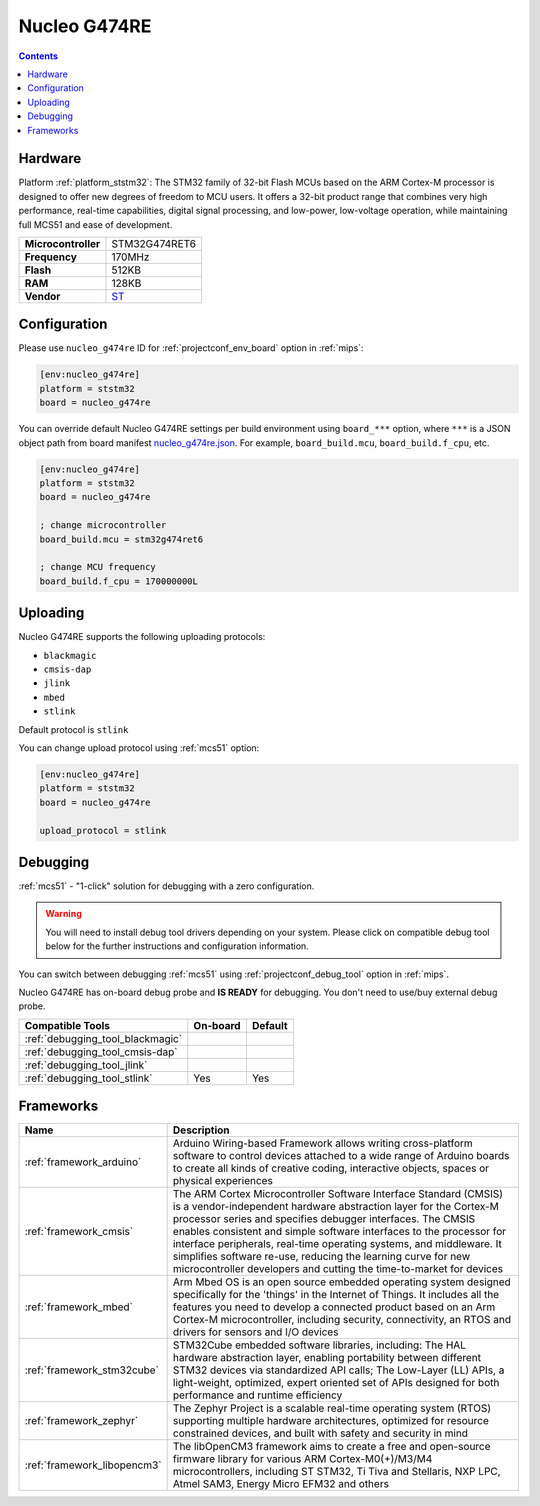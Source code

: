
.. _board_ststm32_nucleo_g474re:

Nucleo G474RE
=============

.. contents::

Hardware
--------

Platform :ref:`platform_ststm32`: The STM32 family of 32-bit Flash MCUs based on the ARM Cortex-M processor is designed to offer new degrees of freedom to MCU users. It offers a 32-bit product range that combines very high performance, real-time capabilities, digital signal processing, and low-power, low-voltage operation, while maintaining full MCS51 and ease of development.

.. list-table::

  * - **Microcontroller**
    - STM32G474RET6
  * - **Frequency**
    - 170MHz
  * - **Flash**
    - 512KB
  * - **RAM**
    - 128KB
  * - **Vendor**
    - `ST <https://www.st.com/en/evaluation-tools/nucleo-g474re.html?utm_source=platformio.org&utm_medium=docs>`__


Configuration
-------------

Please use ``nucleo_g474re`` ID for :ref:`projectconf_env_board` option in :ref:`mips`:

.. code-block:: ini

  [env:nucleo_g474re]
  platform = ststm32
  board = nucleo_g474re

You can override default Nucleo G474RE settings per build environment using
``board_***`` option, where ``***`` is a JSON object path from
board manifest `nucleo_g474re.json <https://github.com/platformio/platform-ststm32/blob/master/boards/nucleo_g474re.json>`_. For example,
``board_build.mcu``, ``board_build.f_cpu``, etc.

.. code-block:: ini

  [env:nucleo_g474re]
  platform = ststm32
  board = nucleo_g474re

  ; change microcontroller
  board_build.mcu = stm32g474ret6

  ; change MCU frequency
  board_build.f_cpu = 170000000L


Uploading
---------
Nucleo G474RE supports the following uploading protocols:

* ``blackmagic``
* ``cmsis-dap``
* ``jlink``
* ``mbed``
* ``stlink``

Default protocol is ``stlink``

You can change upload protocol using :ref:`mcs51` option:

.. code-block:: ini

  [env:nucleo_g474re]
  platform = ststm32
  board = nucleo_g474re

  upload_protocol = stlink

Debugging
---------

:ref:`mcs51` - "1-click" solution for debugging with a zero configuration.

.. warning::
    You will need to install debug tool drivers depending on your system.
    Please click on compatible debug tool below for the further
    instructions and configuration information.

You can switch between debugging :ref:`mcs51` using
:ref:`projectconf_debug_tool` option in :ref:`mips`.

Nucleo G474RE has on-board debug probe and **IS READY** for debugging. You don't need to use/buy external debug probe.

.. list-table::
  :header-rows:  1

  * - Compatible Tools
    - On-board
    - Default
  * - :ref:`debugging_tool_blackmagic`
    -
    -
  * - :ref:`debugging_tool_cmsis-dap`
    -
    -
  * - :ref:`debugging_tool_jlink`
    -
    -
  * - :ref:`debugging_tool_stlink`
    - Yes
    - Yes

Frameworks
----------
.. list-table::
    :header-rows:  1

    * - Name
      - Description

    * - :ref:`framework_arduino`
      - Arduino Wiring-based Framework allows writing cross-platform software to control devices attached to a wide range of Arduino boards to create all kinds of creative coding, interactive objects, spaces or physical experiences

    * - :ref:`framework_cmsis`
      - The ARM Cortex Microcontroller Software Interface Standard (CMSIS) is a vendor-independent hardware abstraction layer for the Cortex-M processor series and specifies debugger interfaces. The CMSIS enables consistent and simple software interfaces to the processor for interface peripherals, real-time operating systems, and middleware. It simplifies software re-use, reducing the learning curve for new microcontroller developers and cutting the time-to-market for devices

    * - :ref:`framework_mbed`
      - Arm Mbed OS is an open source embedded operating system designed specifically for the 'things' in the Internet of Things. It includes all the features you need to develop a connected product based on an Arm Cortex-M microcontroller, including security, connectivity, an RTOS and drivers for sensors and I/O devices

    * - :ref:`framework_stm32cube`
      - STM32Cube embedded software libraries, including: The HAL hardware abstraction layer, enabling portability between different STM32 devices via standardized API calls; The Low-Layer (LL) APIs, a light-weight, optimized, expert oriented set of APIs designed for both performance and runtime efficiency

    * - :ref:`framework_zephyr`
      - The Zephyr Project is a scalable real-time operating system (RTOS) supporting multiple hardware architectures, optimized for resource constrained devices, and built with safety and security in mind

    * - :ref:`framework_libopencm3`
      - The libOpenCM3 framework aims to create a free and open-source firmware library for various ARM Cortex-M0(+)/M3/M4 microcontrollers, including ST STM32, Ti Tiva and Stellaris, NXP LPC, Atmel SAM3, Energy Micro EFM32 and others
